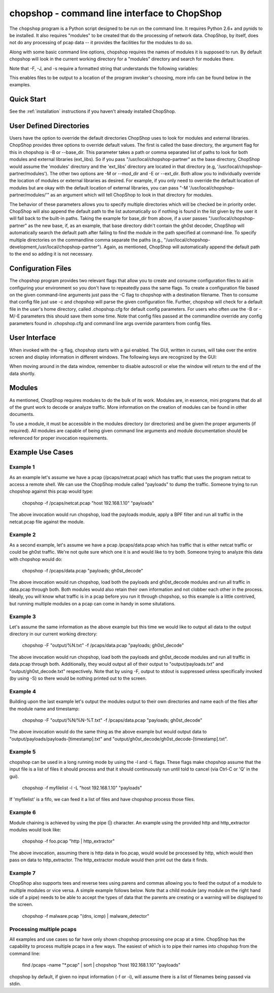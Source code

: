 .. _chopshop-cli:

chopshop - command line interface to ChopShop
=============================================

The ``chopshop`` program is a Python script designed to be run on the
command line. It requires Python 2.6+ and pynids to be installed. It
also requires "modules" to be created that do the processing of network
data. ChopShop, by itself, does not do any processing of pcap data -- it
provides the facilities for the modules to do so.

.. raw:: html

   <pre>
   Usage: chopshop [options] ["bpf filter"] "list | (of, many) | modules ; and | more"

   ChopShop is a MITRE created utility to aid analysts in decoding network
   traffic

   Options:
     -h, --help            show this help message and exit
     -B BASE_DIR, --base_dir=BASE_DIR
                           Base directory to load modules and external libraries
                           from. Option prioritized over -M and -E
     -c CONFIGFILE, --configfile=CONFIGFILE
                           Import a config file
     -C SAVECONFIG, --saveconfig=SAVECONFIG
                           Save current arguments to a config file
     -E EXT_DIR, --ext_dir=EXT_DIR
                           Directory to load external libraries from
     -f FILENAME, --file=FILENAME
                           input pcap file
     -F FILEOUT, --fileout=FILEOUT
                           Enable File Output
     -g, --gui             Enable ChopShop Gui
     -G, --GMT             timestamps in GMT (tsprnt and tsprettyprnt only)
     -i INTERFACE, --interface=INTERFACE
                           interface to listen on
     -J JSONOUT, --jsonout=JSONOUT
                           Enable JSON Output
     -l, --aslist          Treat FILENAME as a file containing a list of files
     -L, --long            Read from FILENAME forever even if there's no more
                           pcap data
     -m, --module_info     print information about module(s) and exit
     -M MOD_DIR, --mod_dir=MOD_DIR
                           Directory to load modules from
     -s SAVEDIR, --savedir=SAVEDIR
                           Location to save carved files
     -S, --stdout          Explicitly enable output to stdout
     -t, --module_tree     print information about module tree and exit
     -v, --version         print version and exit

   </pre>

Along with some basic command line options, chopshop requires the names
of modules it is supposed to run. By default chopshop will look in the
current working directory for a "modules" directory and search for
modules there.

Note that -F, -J, and -s require a formatted string that understands the
following variables:

.. raw:: html

   <pre>
   %N - the name of the module
   %T - the current unix timestamp
   %% - a literal '%'
   </pre>

This enables files to be output to a location of the program invoker's
choosing, more info can be found below in the examples.

Quick Start
-----------

See the :ref:`installation` instructions if you haven't already installed
ChopShop.


User Defined Directories
------------------------

Users have the option to override the default directories ChopShop uses
to look for modules and external libraries. ChopShop provides three
options to override default values. The first is called the base
directory, the argument flag for this in chopshop is -B or --base\_dir.
This parameter takes a path or comma separated list of paths to look for
both modules and external libraries (ext\_libs). So if you pass
"/usr/local/chopshop-partner" as the base directory, ChopShop would
assume the 'modules' directory and the 'ext\_libs' directory are located
in that directory (e.g, '/usr/local/chopshop-partner/modules'). The
other two options are -M or --mod\_dir and -E or --ext\_dir. Both allow
you to individually override the location of modules or external
libraries as desired. For example, if you only need to override the
default location of modules but are okay with the default location of
external libraries, you can pass "-M
'/usr/local/chopshop-partner/modules/'" as an argument which will tell
ChopShop to look in that directory for modules.

The behavior of these parameters allows you to specify multiple
directories which will be checked be in priority order. ChopShop will
also append the default path to the list automatically so if nothing is
found in the list given by the user it will fall back to the built-in
paths. Taking the example for base\_dir from above, if a user passes
"/usr/local/chopshop-partner" as the new base, if, as an example, that
base directory didn't contain the gh0st decoder, ChopShop will
automatically search the default path after failing to find the module
in the path specified at command-line. To specify multiple directories
on the commandline comma separate the paths (e.g.,
"/usr/local/chopshop-development,/usr/local/chopshop-partner"). Again,
as mentioned, ChopShop will automatically append the default path to the
end so adding it is not necessary.

Configuration Files
-------------------

The chopshop program provides two relevant flags that allow you to
create and consume configuration files to aid in configuring your
environment so you don't have to repeatedly pass the same flags. To
create a configuration file based on the given command-line arguments
just pass the -C flag to chopshop with a destination filename. Then to
consume that config file just use -c and chopshop will parse the given
configuration file. Further, chopshop will check for a default file in
the user's home directory, called .chopshop.cfg for default config
parameters. For users who often use the -B or -M/-E parameters this
should save them some time. Note that config files passed at the
commandline override any config parameters found in .chopshop.cfg and
command line args override paramters from config files.

User Interface
--------------

When invoked with the -g flag, chopshop starts with a gui enabled. The
GUI, written in curses, will take over the entire screen and display
information in different windows. The following keys are recognized by
the GUI:

.. raw:: html

   <pre>
   Left  or h: Cycles to the "left" window (the window above in the navigation window)
   Right or l: Cycles to the "right" window (the window below in the navigation window)
   Up    or k: Moves up one line in the data display window
   Down  or j: Moves down one line in the data display window
   PgDwn or J: Moves down 10 lines in the data display window
   PgUp  or K: Moves up 10 lines in the data display window
            b: Moves to the beginning line in the data display window
            n: Moves to the end line in the data display window
            s: Toggles autoscroll for the given data display window -- default is True
            q: Quits the entire program -- generally, also clears the screen on exit
            Q: Quits the core -- leaves the UI up and running
   </pre>

When moving around in the data window, remember to disable autoscroll or
else the window will return to the end of the data shortly.

Modules
-------

As mentioned, ChopShop requires modules to do the bulk of its work.
Modules are, in essence, mini programs that do all of the grunt work to
decode or analyze traffic. More information on the creation of modules
can be found in other documents.

To use a module, it must be accessible in the modules directory (or
directories) and be given the proper arguments (if required). All
modules are capable of being given command line arguments and module
documentation should be referenced for proper invocation requirements.

Example Use Cases
-----------------

Example 1
~~~~~~~~~

As an example let's assume we have a pcap (/pcaps/netcat.pcap) which has
traffic that uses the program netcat to access a remote shell. We can
use the ChopShop module called "payloads" to dump the traffic. Someone
trying to run chopshop against this pcap would type:

 chopshop -f /pcaps/netcat.pcap "host 192.168.1.10" "payloads"

The above invocation would run chopshop, load the payloads module, apply
a BPF filter and run all traffic in the netcat.pcap file against the
module.

Example 2
~~~~~~~~~

As a second example, let's assume we have a pcap /pcaps/data.pcap which
has traffic that is either netcat traffic or could be gh0st traffic.
We're not quite sure which one it is and would like to try both. Someone
trying to analyze this data with chopshop would do:

 chopshop -f /pcaps/data.pcap "payloads; gh0st\_decode"

The above invocation would run chopshop, load both the payloads and
gh0st\_decode modules and run all traffic in data.pcap through both.
Both modules would also retain their own information and not clobber
each other in the process. Ideally, you will know what traffic is in a
pcap before you run it through chopshop, so this example is a little
contrived, but running multiple modules on a pcap can come in handy in
some situtations.

Example 3
~~~~~~~~~

Let's assume the same information as the above example but this time we
would like to output all data to the output directory in our current
working directory:

    chopshop -F "output/%N.txt" -f /pcaps/data.pcap "payloads; gh0st\_decode"

The above invocation would run chopshop, load both the payloads and
gh0st\_decode modules and run all traffic in data.pcap through both.
Additionally, they would output all of their output to
"output/payloads.txt" and "output/gh0st\_decode.txt" respectively. Note
that by using -F, output to stdout is suppressed unless specifically
invoked (by using -S) so there would be nothing printed out to the
screen.

Example 4
~~~~~~~~~

Building upon the last example let's output the modules output to their
own directories and name each of the files after the module name and
timestamp:

    chopshop -F "output/%N/%N-%T.txt" -f /pcaps/data.pcap "payloads; gh0st\_decode"

The above invocation would do the same thing as the above example but
would output data to "output/payloads/payloads-[timestamp].txt" and
"output/gh0st\_decode/gh0st\_decode-[timestamp].txt".

Example 5
~~~~~~~~~

chopshop can be used in a long running mode by using the -l and -L
flags. These flags make chopshop assume that the input file is a list of
files it should process and that it should continuously run until told
to cancel (via Ctrl-C or 'Q' in the gui).

    chopshop -f myfilelist -l -L "host 192.168.1.10" "payloads"

If 'myfilelist' is a fifo, we can feed it a list of files and have
chopshop process those files.

Example 6
~~~~~~~~~

Module chaining is achieved by using the pipe (\|) character. An example
using the provided http and http\_extractor modules would look like:

    chopshop -f foo.pcap "http \| http\_extractor"

The above invocation, assuming there is http data in foo.pcap, would
would be processed by http, which would then pass on data to
http\_extractor. The http\_extractor module would then print out the
data it finds.

Example 7
~~~~~~~~~

ChopShop also supports tees and reverse tees using parens and commas
allowing you to feed the output of a module to multiple modules or vice
versa. A simple example follows below. Note that a child module (any
module on the right hand side of a pipe) needs to be able to accept the
types of data that the parents are creating or a warning will be
displayed to the screen.

    chopshop -f malware.pcap "(dns, icmp) \| malware\_detector"

Processing multiple pcaps
~~~~~~~~~~~~~~~~~~~~~~~~~

All examples and use cases so far have only shown chopshop processing
one pcap at a time. ChopShop has the capability to process multiple
pcaps in a few ways. The easiest of which is to pipe their names into
chopshop from the command line:

    find /pcaps -name "\*.pcap" \| sort \| chopshop "host 192.168.1.10" "payloads"

chopshop by default, if given no input information (-f or -i), will
assume there is a list of filenames being passed via stdin.
